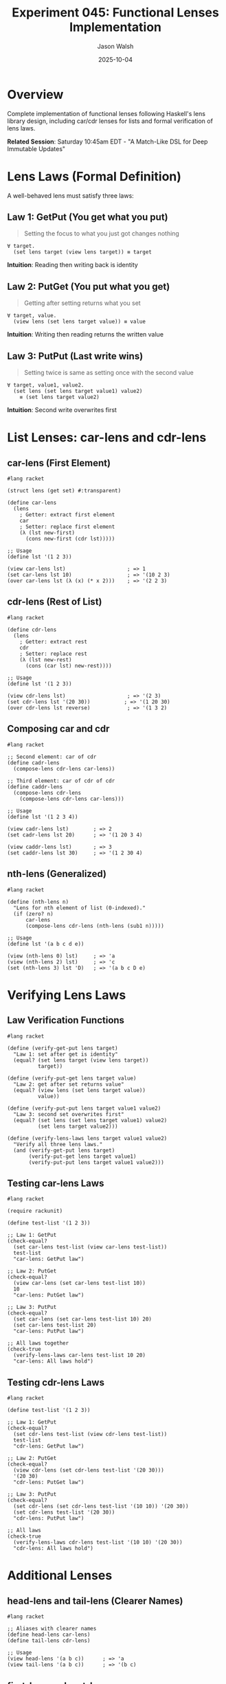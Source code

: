 #+TITLE: Experiment 045: Functional Lenses Implementation
#+AUTHOR: Jason Walsh
#+DATE: 2025-10-04
#+STARTUP: overview

* Overview

Complete implementation of functional lenses following Haskell's lens library design, including car/cdr lenses for lists and formal verification of lens laws.

*Related Session*: Saturday 10:45am EDT - "A Match-Like DSL for Deep Immutable Updates"

* Lens Laws (Formal Definition)

A well-behaved lens must satisfy three laws:

** Law 1: GetPut (You get what you put)

#+begin_quote
Setting the focus to what you just got changes nothing
#+end_quote

#+begin_src racket
∀ target.
  (set lens target (view lens target)) ≡ target
#+end_src

*Intuition*: Reading then writing back is identity

** Law 2: PutGet (You put what you get)

#+begin_quote
Getting after setting returns what you set
#+end_quote

#+begin_src racket
∀ target, value.
  (view lens (set lens target value)) ≡ value
#+end_src

*Intuition*: Writing then reading returns the written value

** Law 3: PutPut (Last write wins)

#+begin_quote
Setting twice is same as setting once with the second value
#+end_quote

#+begin_src racket
∀ target, value1, value2.
  (set lens (set lens target value1) value2)
    ≡ (set lens target value2)
#+end_src

*Intuition*: Second write overwrites first

* List Lenses: car-lens and cdr-lens

** car-lens (First Element)

#+begin_src racket
#lang racket

(struct lens (get set) #:transparent)

(define car-lens
  (lens
    ; Getter: extract first element
    car
    ; Setter: replace first element
    (λ (lst new-first)
      (cons new-first (cdr lst)))))

;; Usage
(define lst '(1 2 3))

(view car-lens lst)                    ; => 1
(set car-lens lst 10)                  ; => '(10 2 3)
(over car-lens lst (λ (x) (* x 2)))    ; => '(2 2 3)
#+end_src

** cdr-lens (Rest of List)

#+begin_src racket
#lang racket

(define cdr-lens
  (lens
    ; Getter: extract rest
    cdr
    ; Setter: replace rest
    (λ (lst new-rest)
      (cons (car lst) new-rest))))

;; Usage
(define lst '(1 2 3))

(view cdr-lens lst)                    ; => '(2 3)
(set cdr-lens lst '(20 30))           ; => '(1 20 30)
(over cdr-lens lst reverse)            ; => '(1 3 2)
#+end_src

** Composing car and cdr

#+begin_src racket
#lang racket

;; Second element: car of cdr
(define cadr-lens
  (compose-lens cdr-lens car-lens))

;; Third element: car of cdr of cdr
(define caddr-lens
  (compose-lens cdr-lens
    (compose-lens cdr-lens car-lens)))

;; Usage
(define lst '(1 2 3 4))

(view cadr-lens lst)        ; => 2
(set cadr-lens lst 20)      ; => '(1 20 3 4)

(view caddr-lens lst)       ; => 3
(set caddr-lens lst 30)     ; => '(1 2 30 4)
#+end_src

** nth-lens (Generalized)

#+begin_src racket
#lang racket

(define (nth-lens n)
  "Lens for nth element of list (0-indexed)."
  (if (zero? n)
      car-lens
      (compose-lens cdr-lens (nth-lens (sub1 n)))))

;; Usage
(define lst '(a b c d e))

(view (nth-lens 0) lst)     ; => 'a
(view (nth-lens 2) lst)     ; => 'c
(set (nth-lens 3) lst 'D)   ; => '(a b c D e)
#+end_src

* Verifying Lens Laws

** Law Verification Functions

#+begin_src racket
#lang racket

(define (verify-get-put lens target)
  "Law 1: set after get is identity"
  (equal? (set lens target (view lens target))
          target))

(define (verify-put-get lens target value)
  "Law 2: get after set returns value"
  (equal? (view lens (set lens target value))
          value))

(define (verify-put-put lens target value1 value2)
  "Law 3: second set overwrites first"
  (equal? (set lens (set lens target value1) value2)
          (set lens target value2)))

(define (verify-lens-laws lens target value1 value2)
  "Verify all three lens laws."
  (and (verify-get-put lens target)
       (verify-put-get lens target value1)
       (verify-put-put lens target value1 value2)))
#+end_src

** Testing car-lens Laws

#+begin_src racket
#lang racket

(require rackunit)

(define test-list '(1 2 3))

;; Law 1: GetPut
(check-equal?
  (set car-lens test-list (view car-lens test-list))
  test-list
  "car-lens: GetPut law")

;; Law 2: PutGet
(check-equal?
  (view car-lens (set car-lens test-list 10))
  10
  "car-lens: PutGet law")

;; Law 3: PutPut
(check-equal?
  (set car-lens (set car-lens test-list 10) 20)
  (set car-lens test-list 20)
  "car-lens: PutPut law")

;; All laws together
(check-true
  (verify-lens-laws car-lens test-list 10 20)
  "car-lens: All laws hold")
#+end_src

** Testing cdr-lens Laws

#+begin_src racket
#lang racket

(define test-list '(1 2 3))

;; Law 1: GetPut
(check-equal?
  (set cdr-lens test-list (view cdr-lens test-list))
  test-list
  "cdr-lens: GetPut law")

;; Law 2: PutGet
(check-equal?
  (view cdr-lens (set cdr-lens test-list '(20 30)))
  '(20 30)
  "cdr-lens: PutGet law")

;; Law 3: PutPut
(check-equal?
  (set cdr-lens (set cdr-lens test-list '(10 10)) '(20 30))
  (set cdr-lens test-list '(20 30))
  "cdr-lens: PutPut law")

;; All laws
(check-true
  (verify-lens-laws cdr-lens test-list '(10 10) '(20 30))
  "cdr-lens: All laws hold")
#+end_src

* Additional Lenses

** head-lens and tail-lens (Clearer Names)

#+begin_src racket
#lang racket

;; Aliases with clearer names
(define head-lens car-lens)
(define tail-lens cdr-lens)

;; Usage
(view head-lens '(a b c))      ; => 'a
(view tail-lens '(a b c))      ; => '(b c)
#+end_src

** first-lens and rest-lens

#+begin_src racket
#lang racket

(define first-lens car-lens)
(define rest-lens cdr-lens)

;; Compose for second
(define second-lens
  (compose-lens rest-lens first-lens))
#+end_src

** cons-lens (Pair Lenses)

#+begin_src racket
#lang racket

(define fst-lens
  "Lens for first of pair."
  car-lens)

(define snd-lens
  "Lens for second of pair."
  (lens
    cdr
    (λ (pair new-snd)
      (cons (car pair) new-snd))))

;; Usage with pairs
(define pair (cons 10 20))

(view fst-lens pair)         ; => 10
(view snd-lens pair)         ; => 20

(set fst-lens pair 100)      ; => (100 . 20)
(set snd-lens pair 200)      ; => (10 . 200)
#+end_src

* Advanced List Patterns

** at-lens (Association List)

#+begin_src racket
#lang racket

(define (at-lens key)
  "Lens for association list value at key."
  (lens
    ; Getter
    (λ (alist)
      (cdr (assoc key alist)))
    ; Setter
    (λ (alist new-value)
      (define (update lst)
        (cond
          [(null? lst) (list (cons key new-value))]
          [(equal? (caar lst) key)
           (cons (cons key new-value) (cdr lst))]
          [else (cons (car lst) (update (cdr lst)))]))
      (update alist))))

;; Usage
(define alist '((a . 1) (b . 2) (c . 3)))

(view (at-lens 'b) alist)           ; => 2
(set (at-lens 'b) alist 20)         ; => '((a . 1) (b . 20) (c . 3))
(set (at-lens 'd) alist 4)          ; => '((a . 1) (b . 2) (c . 3) (d . 4))
#+end_src

** filtered-lens (List Elements Matching Predicate)

#+begin_src racket
#lang racket

(define (filtered-lens pred?)
  "Traversal over list elements matching predicate."
  (λ (fn)
    (λ (lst)
      (for/list ([item lst])
        (if (pred? item)
            (fn item)
            item)))))

;; Usage
(define scores '(55 85 65 90 70))

(over-traversal
  (filtered-lens (λ (s) (< s 70)))
  scores
  (λ (s) (+ s 10)))
;; => '(65 85 75 90 80)
#+end_src

* Lens Law Violations (What Not to Do)

** Bad Lens 1: Violates GetPut

#+begin_src racket
#lang racket

;; BAD: Adds extra behavior to setter
(define bad-increment-lens
  (lens
    car
    (λ (lst new-val)
      (cons (add1 new-val) (cdr lst)))))  ; Increments!

;; Test
(define lst '(1 2 3))

;; GetPut fails!
(set bad-increment-lens lst (view bad-increment-lens lst))
;; => '(2 2 3)  ; NOT equal to original '(1 2 3)
#+end_src

** Bad Lens 2: Violates PutGet

#+begin_src racket
#lang racket

;; BAD: Getter ignores what was set
(define bad-constant-lens
  (lens
    (λ (lst) 42)                    ; Always returns 42
    (λ (lst new-val) (cons new-val (cdr lst)))))

;; Test
(view bad-constant-lens (set bad-constant-lens '(1 2 3) 10))
;; => 42  ; NOT 10!
#+end_src

** Bad Lens 3: Violates PutPut

#+begin_src racket
#lang racket

;; BAD: Setter accumulates instead of replacing
(define bad-accumulating-lens
  (lens
    car
    (λ (lst new-val)
      (cons (+ (car lst) new-val) (cdr lst)))))  ; Adds!

;; Test
(set bad-accumulating-lens
  (set bad-accumulating-lens '(1 2 3) 10)
  20)
;; => '(31 2 3)  ; NOT '(20 2 3)
#+end_src

* Property-Based Testing

#+begin_src racket
#lang racket

(require rackunit
         rackunit/quickcheck)

(define (lens-laws-property lens)
  "QuickCheck-style property for lens laws."
  (property
    ([target arbitrary-list]
     [value1 arbitrary-value]
     [value2 arbitrary-value])

    ;; Law 1: GetPut
    (check-equal?
      (set lens target (view lens target))
      target)

    ;; Law 2: PutGet
    (check-equal?
      (view lens (set lens target value1))
      value1)

    ;; Law 3: PutPut
    (check-equal?
      (set lens (set lens target value1) value2)
      (set lens target value2))))

;; Run 100 random tests
(quickcheck
  (lens-laws-property car-lens)
  #:tests 100)
#+end_src

* Isomorphisms (Bidirectional Transformations)

An isomorphism is a lens that goes both ways:

#+begin_src racket
#lang racket

(struct iso (to from) #:transparent)

(define (iso->lens i)
  "Convert isomorphism to lens."
  (lens
    (iso-to i)
    (λ (s b) ((iso-from i) b))))

;; Example: Celsius ↔ Fahrenheit
(define celsius-fahrenheit-iso
  (iso
    ; to: C → F
    (λ (c) (+ (* c 9/5) 32))
    ; from: F → C
    (λ (f) (* (- f 32) 5/9))))

(define temp-lens (iso->lens celsius-fahrenheit-iso))

;; Usage
(view temp-lens 0)        ; => 32 (0°C = 32°F)
(set temp-lens 0 212)     ; => 100 (212°F = 100°C)
#+end_src

* Profunctor Lenses (Advanced)

#+begin_src racket
#lang racket

;; Van Laarhoven lens encoding
(define (van-laarhoven-lens getter setter)
  "Lens as profunctor."
  (λ (fn)
    (λ (s)
      (setter s (fn (getter s))))))

;; Converts to our simpler encoding
(define (vl->lens vl-lens getter setter)
  (lens getter setter))
#+end_src

* Resources

** Papers
- [[https://www.twanvl.nl/blog/haskell/cps-functional-references][CPS-based Functional References]]
- [[https://arxiv.org/abs/1103.2841][Lenses, Folds, and Traversals]]
- [[https://www.cs.ox.ac.uk/jeremy.gibbons/publications/poptics.pdf][Profunctor Optics]]

** Books
- [[https://leanpub.com/lenses][Lenses for the Mere Mortal]]

** Related
- [[file:../041-deep-immutable-updates/][041: Deep Immutable Updates]]
- [[file:../043-lens-based-updates/][043: Lens-Based Updates]]

* Exercises

** Exercise 1: Implement Lens Laws Checker
Write a function that tests all three laws for any lens.

** Exercise 2: Nested List Lens
Create a lens for deeply nested lists: `(nth-lens 2 (nth-lens 1 (nth-lens 0)))`

** Exercise 3: Tree Lens
Implement lenses for binary tree navigation (left, right, value).

** Exercise 4: Prism
Implement a prism (optional lens) for Maybe/Option types.

* Key Takeaways

1. *Lens laws ensure correctness*: GetPut, PutGet, PutPut
2. *car-lens/cdr-lens*: Fundamental list lenses
3. *Composition*: Build complex lenses from simple ones
4. *Testing*: Property-based testing verifies laws
5. *Bad lenses*: Violating laws leads to surprising behavior
6. *Isomorphisms*: Bidirectional transformations
7. *Well-behaved lenses*: Satisfy all three laws
